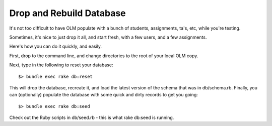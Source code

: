 ================================================================================
Drop and Rebuild Database
================================================================================

It's not too difficult to have OLM populate with a bunch of students,
assignments, ta's, etc, while you're testing.

Sometimes, it's nice to just drop it all, and start fresh, with a few users,
and a few assignments.

Here's how you can do it quickly, and easily.

First, drop to the command line, and change directories to the root of your
local OLM copy.

Next, type in the following to reset your database::

    $> bundle exec rake db:reset

This will drop the database, recreate it, and load the latest version of the
schema that was in db/schema.rb.  Finally, you can (optionally) populate the
database with some quick and dirty records to get you going::

    $> bundle exec rake db:seed

Check out the Ruby scripts in db/seed.rb - this is what rake db:seed is
running.
